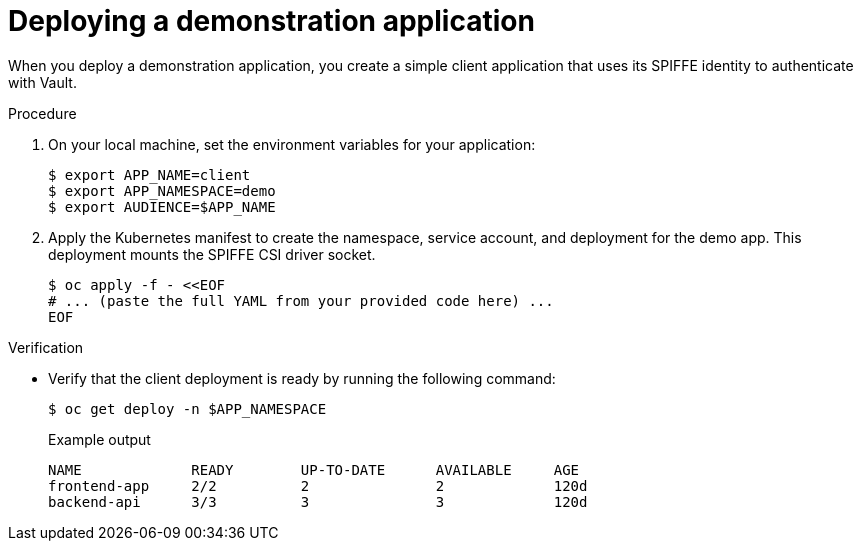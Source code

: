 // Module included in the following assemblies:
//
// * security/zero_trust_workload_identity_manageer/zero-trust-manager-oidc-federation.adoc

:_mod-docs-content-type: PROCEDURE
[id="zero-trust-manager-vault-deploy-demo_{context}"]

= Deploying a demonstration application

When you deploy a demonstration application, you create a simple client application that uses its SPIFFE identity to authenticate with Vault.

.Procedure

. On your local machine, set the environment variables for your application:
+
[source,terminal]
----
$ export APP_NAME=client
$ export APP_NAMESPACE=demo
$ export AUDIENCE=$APP_NAME
----

. Apply the Kubernetes manifest to create the namespace, service account, and deployment for the demo app. This deployment mounts the SPIFFE CSI driver socket.
+
[source,terminal]
----
$ oc apply -f - <<EOF
# ... (paste the full YAML from your provided code here) ...
EOF
----

.Verification

* Verify that the client deployment is ready by running the following command:
+
[source,terminal]
----
$ oc get deploy -n $APP_NAMESPACE
----
+
.Example output
[source, terminal]
----
NAME             READY        UP-TO-DATE      AVAILABLE     AGE
frontend-app     2/2          2               2             120d
backend-api      3/3          3               3             120d
----